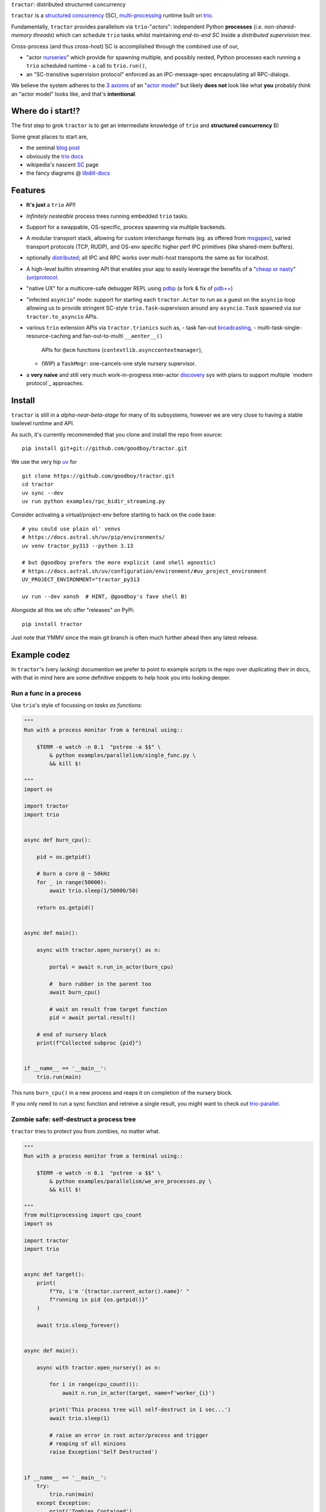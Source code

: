 |logo| ``tractor``: distributed structurred concurrency

|gh_actions|
|docs|

``tractor`` is a `structured concurrency`_ (SC), multi-processing_ runtime built on trio_.

Fundamentally, ``tractor`` provides parallelism via
``trio``-"*actors*": independent Python **processes** (i.e.
*non-shared-memory threads*) which can schedule ``trio`` tasks whilst
maintaining *end-to-end SC* inside a *distributed supervision tree*.

Cross-process (and thus cross-host) SC is accomplished through the
combined use of our,

- "actor nurseries_" which provide for spawning multiple, and
  possibly nested, Python processes each running a ``trio`` scheduled
  runtime - a call to ``trio.run()``,
- an "SC-transitive supervision protocol" enforced as an
  IPC-message-spec encapsulating all RPC-dialogs.

We believe the system adheres to the `3 axioms`_ of an "`actor model`_"
but likely **does not** look like what **you** probably *think* an "actor
model" looks like, and that's **intentional**.


Where do i start!?
------------------
The first step to grok ``tractor`` is to get an intermediate
knowledge of ``trio`` and **structured concurrency** B)

Some great places to start are,

- the seminal `blog post`_
- obviously the `trio docs`_
- wikipedia's nascent SC_ page
- the fancy diagrams @ libdill-docs_


Features
--------
- **It's just** a ``trio`` API!
- *Infinitely nesteable* process trees running embedded ``trio`` tasks.
- Support for a swappable, OS-specific, process spawning via
  multiple backends.
- A modular transport stack, allowing for custom interchange formats (eg.
  as offered from `msgspec`_), varied transport protocols (TCP, RUDP), and
  OS-env specific higher perf IPC primitives (like shared-mem buffers).
- optionally distributed_; all IPC and RPC works over multi-host
  transports the same as for localhost.
- A high-level builtin streaming API that enables your app to easily
  leverage the benefits of a "`cheap or nasty`_" `(un)protocol`_.
- "native UX" for a multicore-safe debugger REPL using `pdbp`_ (a
  fork & fix of `pdb++`_)
- "infected ``asyncio``" mode: support for starting each
  ``tractor.Actor`` to run as a guest on the ``asyncio`` loop
  allowing us to provide stringent SC-style ``trio.Task``-supervision
  around any ``asyncio.Task`` spawned via our ``tractor.to_asyncio``
  APIs.
- various ``trio`` extension APIs via ``tractor.trionics`` such as,
  - task fan-out `broadcasting`_,
  - multi-task-single-resource-caching and fan-out-to-multi ``__aenter__()``
    APIs for ``@acm`` functions (``contextlib.asynccontextmanager``),
  - (WIP) a ``TaskMngr``: one-cancels-one style nursery supervisor.
- a **very naive** and still very much work-in-progress inter-actor
  `discovery`_ sys with plans to support multiple `modern protocol`_
  approaches.


Install
-------
``tractor`` is still in a *alpha-near-beta-stage* for many
of its subsystems, however we are very close to having a stable
lowlevel runtime and API.

As such, it's currently recommended that you clone and install the
repo from source::

    pip install git+git://github.com/goodboy/tractor.git


We use the very hip `uv`_ for ::

    git clone https://github.com/goodboy/tractor.git
    cd tractor
    uv sync --dev
    uv run python examples/rpc_bidir_streaming.py

Consider activating a virtual/project-env before starting to hack on
the code base::

    # you could use plain ol' venvs
    # https://docs.astral.sh/uv/pip/environments/
    uv venv tractor_py313 --python 3.13

    # but @goodboy prefers the more explicit (and shell agnostic)
    # https://docs.astral.sh/uv/configuration/environment/#uv_project_environment
    UV_PROJECT_ENVIRONMENT="tractor_py313

    uv run --dev xonsh  # HINT, @goodboy's fave shell B)

Alongside all this we ofc offer "releases" on PyPi::

    pip install tractor

Just note that YMMV since the main git branch is often much further
ahead then any latest release.


Example codez
-------------
In ``tractor``'s (very lacking) documention we prefer to point to
example scripts in the repo over duplicating their in docs, with that
in mind here are some definitive snippets to help hook you into
looking deeper.


Run a func in a process
***********************
Use ``trio``'s style of focussing on *tasks as functions*:

.. code:: python

    """
    Run with a process monitor from a terminal using::

        $TERM -e watch -n 0.1  "pstree -a $$" \
            & python examples/parallelism/single_func.py \
            && kill $!

    """
    import os

    import tractor
    import trio


    async def burn_cpu():

        pid = os.getpid()

        # burn a core @ ~ 50kHz
        for _ in range(50000):
            await trio.sleep(1/50000/50)

        return os.getpid()


    async def main():

        async with tractor.open_nursery() as n:

            portal = await n.run_in_actor(burn_cpu)

            #  burn rubber in the parent too
            await burn_cpu()

            # wait on result from target function
            pid = await portal.result()

        # end of nursery block
        print(f"Collected subproc {pid}")


    if __name__ == '__main__':
        trio.run(main)


This runs ``burn_cpu()`` in a new process and reaps it on completion
of the nursery block.

If you only need to run a sync function and retreive a single result, you
might want to check out `trio-parallel`_.


Zombie safe: self-destruct a process tree
*****************************************
``tractor`` tries to protect you from zombies, no matter what.

.. code:: python

    """
    Run with a process monitor from a terminal using::

        $TERM -e watch -n 0.1  "pstree -a $$" \
            & python examples/parallelism/we_are_processes.py \
            && kill $!

    """
    from multiprocessing import cpu_count
    import os

    import tractor
    import trio


    async def target():
        print(
            f"Yo, i'm '{tractor.current_actor().name}' "
            f"running in pid {os.getpid()}"
        )

        await trio.sleep_forever()


    async def main():

        async with tractor.open_nursery() as n:

            for i in range(cpu_count()):
                await n.run_in_actor(target, name=f'worker_{i}')

            print('This process tree will self-destruct in 1 sec...')
            await trio.sleep(1)

            # raise an error in root actor/process and trigger
            # reaping of all minions
            raise Exception('Self Destructed')


    if __name__ == '__main__':
        try:
            trio.run(main)
        except Exception:
            print('Zombies Contained')


If you can create zombie child processes (without using a system signal)
it **is a bug**.


"Native" multi-process debugging
********************************
Using the magic of `pdbp`_ and our internal IPC, we've
been able to create a native feeling debugging experience for
any (sub-)process in your ``tractor`` tree.

.. code:: python

    from os import getpid

    import tractor
    import trio


    async def breakpoint_forever():
        "Indefinitely re-enter debugger in child actor."
        while True:
            yield 'yo'
            await tractor.breakpoint()


    async def name_error():
        "Raise a ``NameError``"
        getattr(doggypants)


    async def main():
        """Test breakpoint in a streaming actor.
        """
        async with tractor.open_nursery(
            debug_mode=True,
            loglevel='error',
        ) as n:

            p0 = await n.start_actor('bp_forever', enable_modules=[__name__])
            p1 = await n.start_actor('name_error', enable_modules=[__name__])

            # retreive results
            stream = await p0.run(breakpoint_forever)
            await p1.run(name_error)


    if __name__ == '__main__':
        trio.run(main)


You can run this with::

    >>> python examples/debugging/multi_daemon_subactors.py

And, yes, there's a built-in crash handling mode B)

We're hoping to add a respawn-from-repl system soon!


SC compatible bi-directional streaming
**************************************
Yes, you saw it here first; we provide 2-way streams
with reliable, transitive setup/teardown semantics.

Our nascent api is remniscent of ``trio.Nursery.start()``
style invocation:

.. code:: python

    import trio
    import tractor


    @tractor.context
    async def simple_rpc(

        ctx: tractor.Context,
        data: int,

    ) -> None:
        '''Test a small ping-pong 2-way streaming server.

        '''
        # signal to parent that we're up much like
        # ``trio_typing.TaskStatus.started()``
        await ctx.started(data + 1)

        async with ctx.open_stream() as stream:

            count = 0
            async for msg in stream:

                assert msg == 'ping'
                await stream.send('pong')
                count += 1

            else:
                assert count == 10


    async def main() -> None:

        async with tractor.open_nursery() as n:

            portal = await n.start_actor(
                'rpc_server',
                enable_modules=[__name__],
            )

            # XXX: this syntax requires py3.9
            async with (

                portal.open_context(
                    simple_rpc,
                    data=10,
                ) as (ctx, sent),

                ctx.open_stream() as stream,
            ):

                assert sent == 11

                count = 0
                # receive msgs using async for style
                await stream.send('ping')

                async for msg in stream:
                    assert msg == 'pong'
                    await stream.send('ping')
                    count += 1

                    if count >= 9:
                        break


            # explicitly teardown the daemon-actor
            await portal.cancel_actor()


    if __name__ == '__main__':
        trio.run(main)


See original proposal and discussion in `#53`_ as well
as follow up improvements in `#223`_ that we'd love to
hear your thoughts on!

.. _#53: https://github.com/goodboy/tractor/issues/53
.. _#223: https://github.com/goodboy/tractor/issues/223


Worker poolz are easy peasy
***************************
The initial ask from most new users is *"how do I make a worker
pool thing?"*.

``tractor`` is built to handle any SC (structured concurrent) process
tree you can imagine; a "worker pool" pattern is a trivial special
case.

We have a `full worker pool re-implementation`_ of the std-lib's
``concurrent.futures.ProcessPoolExecutor`` example for reference.

You can run it like so (from this dir) to see the process tree in
real time::

    $TERM -e watch -n 0.1  "pstree -a $$" \
        & python examples/parallelism/concurrent_actors_primes.py \
        && kill $!

This uses no extra threads, fancy semaphores or futures; all we need
is ``tractor``'s IPC!

"Infected ``asyncio``" mode
***************************
Have a bunch of ``asyncio`` code you want to force to be SC at the process level?

Check out our experimental system for `guest-mode`_ controlled
``asyncio`` actors:

.. code:: python

    import asyncio
    from statistics import mean
    import time

    import trio
    import tractor


    async def aio_echo_server(
        to_trio: trio.MemorySendChannel,
        from_trio: asyncio.Queue,
    ) -> None:

        # a first message must be sent **from** this ``asyncio``
        # task or the ``trio`` side will never unblock from
        # ``tractor.to_asyncio.open_channel_from():``
        to_trio.send_nowait('start')

        # XXX: this uses an ``from_trio: asyncio.Queue`` currently but we
        # should probably offer something better.
        while True:
            # echo the msg back
            to_trio.send_nowait(await from_trio.get())
            await asyncio.sleep(0)


    @tractor.context
    async def trio_to_aio_echo_server(
        ctx: tractor.Context,
    ):
        # this will block until the ``asyncio`` task sends a "first"
        # message.
        async with tractor.to_asyncio.open_channel_from(
            aio_echo_server,
        ) as (first, chan):

            assert first == 'start'
            await ctx.started(first)

            async with ctx.open_stream() as stream:

                async for msg in stream:
                    await chan.send(msg)

                    out = await chan.receive()
                    # echo back to parent actor-task
                    await stream.send(out)


    async def main():

        async with tractor.open_nursery() as n:
            p = await n.start_actor(
                'aio_server',
                enable_modules=[__name__],
                infect_asyncio=True,
            )
            async with p.open_context(
                trio_to_aio_echo_server,
            ) as (ctx, first):

                assert first == 'start'

                count = 0
                async with ctx.open_stream() as stream:

                    delays = []
                    send = time.time()

                    await stream.send(count)
                    async for msg in stream:
                        recv = time.time()
                        delays.append(recv - send)
                        assert msg == count
                        count += 1
                        send = time.time()
                        await stream.send(count)

                        if count >= 1e3:
                            break

            print(f'mean round trip rate (Hz): {1/mean(delays)}')
            await p.cancel_actor()


    if __name__ == '__main__':
        trio.run(main)


Yes, we spawn a python process, run ``asyncio``, start ``trio`` on the
``asyncio`` loop, then send commands to the ``trio`` scheduled tasks to
tell ``asyncio`` tasks what to do XD

We need help refining the `asyncio`-side channel API to be more
`trio`-like. Feel free to sling your opinion in `#273`_!


.. _#273: https://github.com/goodboy/tractor/issues/273


Higher level "cluster" APIs
***************************
To be extra terse the ``tractor`` devs have started hacking some "higher
level" APIs for managing actor trees/clusters. These interfaces should
generally be condsidered provisional for now but we encourage you to try
them and provide feedback. Here's a new API that let's you quickly
spawn a flat cluster:

.. code:: python

    import trio
    import tractor


    async def sleepy_jane():
        uid = tractor.current_actor().uid
        print(f'Yo i am actor {uid}')
        await trio.sleep_forever()


    async def main():
        '''
        Spawn a flat actor cluster, with one process per
        detected core.

        '''
        portal_map: dict[str, tractor.Portal]
        results: dict[str, str]

        # look at this hip new syntax!
        async with (

            tractor.open_actor_cluster(
                modules=[__name__]
            ) as portal_map,

            trio.open_nursery() as n,
        ):

            for (name, portal) in portal_map.items():
                n.start_soon(portal.run, sleepy_jane)

            await trio.sleep(0.5)

            # kill the cluster with a cancel
            raise KeyboardInterrupt


    if __name__ == '__main__':
        try:
            trio.run(main)
        except KeyboardInterrupt:
            pass


.. _full worker pool re-implementation: https://github.com/goodboy/tractor/blob/master/examples/parallelism/concurrent_actors_primes.py


Under the hood
--------------
``tractor`` is an attempt to pair trionic_ `structured concurrency`_ with
distributed Python. You can think of it as a ``trio``
*-across-processes* or simply as an opinionated replacement for the
stdlib's ``multiprocessing`` but built on async programming primitives
from the ground up.

Don't be scared off by this description. ``tractor`` **is just** ``trio``
but with nurseries for process management and cancel-able streaming IPC.
If you understand how to work with ``trio``, ``tractor`` will give you
the parallelism you may have been needing.


Wait, huh?! I thought "actors" have messages, and mailboxes and stuff?!
***********************************************************************
Let's stop and ask how many canon actor model papers have you actually read ;)

From our experience many "actor systems" aren't really "actor models"
since they **don't adhere** to the `3 axioms`_ and pay even less
attention to the problem of *unbounded non-determinism* (which was the
whole point for creation of the model in the first place).

From the author's mouth, **the only thing required** is `adherance to`_
the `3 axioms`_, *and that's it*.

``tractor`` adheres to said base requirements of an "actor model"::

    In response to a message, an actor may:

    - send a finite number of new messages
    - create a finite number of new actors
    - designate a new behavior to process subsequent messages


**and** requires *no further api changes* to accomplish this.

If you want do debate this further please feel free to chime in on our
chat or discuss on one of the following issues *after you've read
everything in them*:

- https://github.com/goodboy/tractor/issues/210
- https://github.com/goodboy/tractor/issues/18


Let's clarify our parlance
**************************
Whether or not ``tractor`` has "actors" underneath should be mostly
irrelevant to users other then for referring to the interactions of our
primary runtime primitives: each Python process + ``trio.run()``
+ surrounding IPC machinery. These are our high level, base
*runtime-units-of-abstraction* which both *are* (as much as they can
be in Python) and will be referred to as our *"actors"*.

The main goal of ``tractor`` is is to allow for highly distributed
software that, through the adherence to *structured concurrency*,
results in systems which fail in predictable, recoverable and maybe even
understandable ways; being an "actor model" is just one way to describe
properties of the system.


What's on the TODO:
-------------------
Help us push toward the future of distributed `Python`.

- Erlang-style supervisors via composed context managers (see `#22
  <https://github.com/goodboy/tractor/issues/22>`_)
- Typed messaging protocols (ex. via ``msgspec.Struct``, see `#36
  <https://github.com/goodboy/tractor/issues/36>`_)
- Typed capability-based (dialog) protocols ( see `#196
  <https://github.com/goodboy/tractor/issues/196>`_ with draft work
  started in `#311 <https://github.com/goodboy/tractor/pull/311>`_)
- We **recently disabled CI-testing on windows** and need help getting
  it running again! (see `#327
  <https://github.com/goodboy/tractor/pull/327>`_). **We do have windows
  support** (and have for quite a while) but since no active hacker
  exists in the user-base to help test on that OS, for now we're not
  actively maintaining testing due to the added hassle and general
  latency..


Feel like saying hi?
--------------------
This project is very much coupled to the ongoing development of
``trio`` (i.e. ``tractor`` gets most of its ideas from that brilliant
community). If you want to help, have suggestions or just want to
say hi, please feel free to reach us in our `matrix channel`_.  If
matrix seems too hip, we're also mostly all in the the `trio gitter
channel`_!

.. _structured concurrent: https://trio.discourse.group/t/concise-definition-of-structured-concurrency/228
.. _distributed: https://en.wikipedia.org/wiki/Distributed_computing
.. _multi-processing: https://en.wikipedia.org/wiki/Multiprocessing
.. _trio: https://github.com/python-trio/trio
.. _nurseries: https://vorpus.org/blog/notes-on-structured-concurrency-or-go-statement-considered-harmful/#nurseries-a-structured-replacement-for-go-statements
.. _actor model: https://en.wikipedia.org/wiki/Actor_model
.. _trionic: https://trio.readthedocs.io/en/latest/design.html#high-level-design-principles
.. _async sandwich: https://trio.readthedocs.io/en/latest/tutorial.html#async-sandwich
.. _3 axioms: https://www.youtube.com/watch?v=7erJ1DV_Tlo&t=162s
.. .. _3 axioms: https://en.wikipedia.org/wiki/Actor_model#Fundamental_concepts
.. _adherance to: https://www.youtube.com/watch?v=7erJ1DV_Tlo&t=1821s
.. _trio gitter channel: https://gitter.im/python-trio/general
.. _matrix channel: https://matrix.to/#/!tractor:matrix.org
.. _broadcasting: https://github.com/goodboy/tractor/pull/229
.. _modern procotol: https://en.wikipedia.org/wiki/Rendezvous_protocol
.. _pdbp: https://github.com/mdmintz/pdbp
.. _pdb++: https://github.com/pdbpp/pdbpp
.. _cheap or nasty: https://zguide.zeromq.org/docs/chapter7/#The-Cheap-or-Nasty-Pattern
.. _(un)protocol: https://zguide.zeromq.org/docs/chapter7/#Unprotocols
.. _discovery: https://zguide.zeromq.org/docs/chapter8/#Discovery
.. _guest mode: https://trio.readthedocs.io/en/stable/reference-lowlevel.html?highlight=guest%20mode#using-guest-mode-to-run-trio-on-top-of-other-event-loops
.. _messages: https://en.wikipedia.org/wiki/Message_passing
.. _trio docs: https://trio.readthedocs.io/en/latest/
.. _blog post: https://vorpus.org/blog/notes-on-structured-concurrency-or-go-statement-considered-harmful/
.. _structured concurrency: https://en.wikipedia.org/wiki/Structured_concurrency
.. _SC: https://en.wikipedia.org/wiki/Structured_concurrency
.. _libdill-docs: https://sustrik.github.io/libdill/structured-concurrency.html
.. _unrequirements: https://en.wikipedia.org/wiki/Actor_model#Direct_communication_and_asynchrony
.. _async generators: https://www.python.org/dev/peps/pep-0525/
.. _trio-parallel: https://github.com/richardsheridan/trio-parallel
.. _uv: https://docs.astral.sh/uv/
.. _msgspec: https://jcristharif.com/msgspec/
.. _guest-mode: https://trio.readthedocs.io/en/stable/reference-lowlevel.html?highlight=guest%20mode#using-guest-mode-to-run-trio-on-top-of-other-event-loops


.. |gh_actions| image:: https://img.shields.io/endpoint.svg?url=https%3A%2F%2Factions-badge.atrox.dev%2Fgoodboy%2Ftractor%2Fbadge&style=popout-square
    :target: https://actions-badge.atrox.dev/goodboy/tractor/goto

.. |docs| image:: https://readthedocs.org/projects/tractor/badge/?version=latest
    :target: https://tractor.readthedocs.io/en/latest/?badge=latest
    :alt: Documentation Status

.. |logo| image:: _static/tractor_logo_side.svg
    :width: 250
    :align: middle
